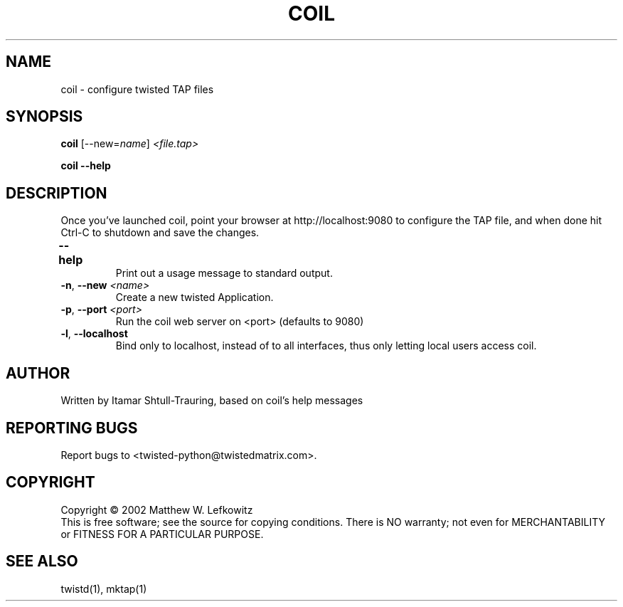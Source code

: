 .TH COIL "1" "March 2002" "" ""
.SH NAME
coil \- configure twisted TAP files
.SH SYNOPSIS
.B coil
[--new=\fIname\fR] \fI<file.tap>\fR
.PP
.B coil --help
.SH DESCRIPTION
.PP
Once you've launched coil, point \
your browser at http://localhost:9080 to configure the TAP file, and when done hit Ctrl-C to shutdown \
and save the changes.
.TP
\fB\--help\fR	 
Print out a usage message to standard output. 
.TP 
\fB\-n\fR, \fB\--new\fR \fI<name>\fR
Create a new twisted Application.
.TP
\fB\-p\fR, \fB\--port\fR \fI<port>\fR
Run the coil web server on <port> (defaults to 9080)
.TP
\fB\-l\fR, \fB\--localhost\fR
Bind only to localhost, instead of to all interfaces, thus only letting local users access coil.
.SH AUTHOR
Written by Itamar Shtull-Trauring, based on coil's help messages
.SH "REPORTING BUGS"
Report bugs to <twisted-python@twistedmatrix.com>.
.SH COPYRIGHT
Copyright \(co 2002 Matthew W. Lefkowitz
.br
This is free software; see the source for copying conditions.  There is NO
warranty; not even for MERCHANTABILITY or FITNESS FOR A PARTICULAR PURPOSE.
.SH "SEE ALSO"
twistd(1), mktap(1)
